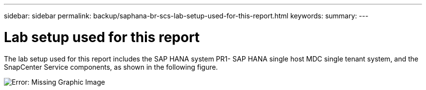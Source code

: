 ---
sidebar: sidebar
permalink: backup/saphana-br-scs-lab-setup-used-for-this-report.html
keywords:
summary:
---

= Lab setup used for this report
:hardbreaks:
:nofooter:
:icons: font
:linkattrs:
:imagesdir: ./media/

//
// This file was created with NDAC Version 2.0 (August 17, 2020)
//
// 2021-10-07 09:49:08.437651
//

[.lead]
The lab setup used for this report includes the SAP HANA system PR1- SAP HANA single host MDC single tenant system,  and the SnapCenter Service components,  as shown in the following figure.

image:saphana-br-scs-image13.jpg[Error: Missing Graphic Image]
